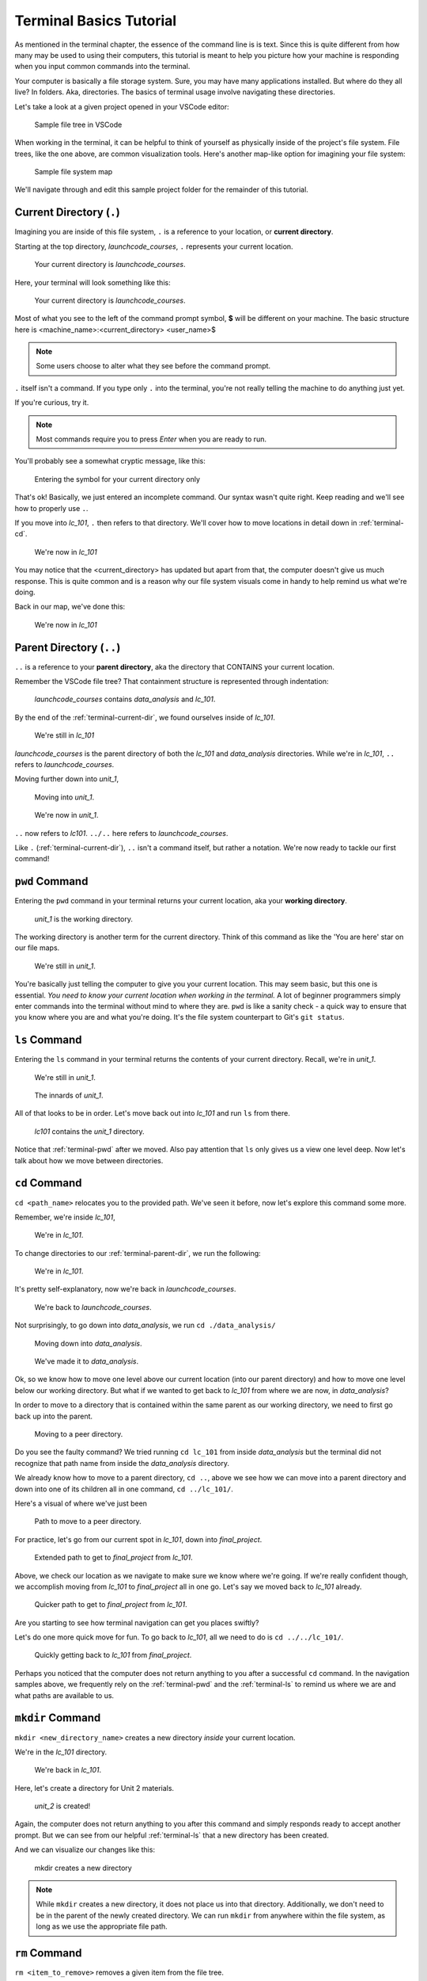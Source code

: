 .. _terminal-basics-tutorial:

Terminal Basics Tutorial
========================

As mentioned in the terminal chapter, the essence of the command line is 
is text. Since this is quite different from how many may be used to using
their computers, this tutorial is meant to help you picture how your
machine is responding when you input common commands into the terminal.

Your computer is basically a file storage system. Sure, you may have many
applications installed. But where do they all live? In folders. Aka,
directories. The basics of terminal usage involve navigating these
directories.

Let's take a look at a given project opened in your VSCode editor:

.. figure:: ./figures/init_tree.png
    :alt: File tree in VSCode

    Sample file tree in VSCode

When working in the terminal, it can be helpful to think of yourself as
physically inside of the project's file system. File trees, like the one
above, are common visualization tools. Here's another map-like option
for imagining your file system:

.. figure:: ./figures/init.png
    :alt: Sample file system map

    Sample file system map

We'll navigate through and edit this sample project folder for the 
remainder of this tutorial. 

.. _terminal-current-dir:

Current Directory (``.``)
-------------------------

Imagining you are inside of this file system, ``.`` is a reference 
to your location, or **current directory**.

Starting at the top directory, *launchcode_courses*, ``.`` represents 
your current location.

.. figure:: ./figures/locate_launchcode_courses.png
    :alt: Inside top directory

    Your current directory is *launchcode_courses*.

Here, your terminal will look something like this:

.. figure:: ./figures/init_terminal.png
    :alt: Terminal view in launchcode_courses

    Your current directory is *launchcode_courses*.

Most of what you see to the left of the command prompt symbol, 
**$** will be different on your machine. The basic structure here is 
<machine_name>:<current_directory> <user_name>$
   
.. note::

   Some users choose to alter what they see before the command prompt.


``.`` itself isn't a command. If you type only ``.`` into the terminal,
you're not really telling the machine to do anything just yet. 

If you're curious, try it. 

.. note::

   Most commands require you to press *Enter* when you are ready to run.


You'll probably see a somewhat cryptic message, like this:

.. figure:: ./figures/current_dir_terminal.png
    :alt: Current directory prompt response

    Entering the symbol for your current directory only

That's ok! Basically, we just entered an incomplete command. Our syntax
wasn't quite right. Keep reading and we'll see how to properly use ``.``.

If you move into *lc_101*, ``.`` then refers to that directory. We'll 
cover how to move locations in detail down in :ref:`terminal-cd`.

.. figure:: ./figures/change_current_dir_terminal.png
    :alt: Change directory to lc_101

    We're now in *lc_101*

You may notice that the <current_directory> has updated but apart from 
that, the computer doesn't give us much response. This is quite common
and is a reason why our file system visuals come in handy to help remind 
us what we're doing.

Back in our map, we've done this:

.. figure:: ./figures/lc101_current_dir.png
    :alt: Current directory lc_101

    We're now in *lc_101*



.. _terminal-parent-dir:

Parent Directory (``..``)
-------------------------

``..`` is a reference to your **parent directory**, aka the directory 
that CONTAINS your current location.

Remember the VSCode file tree? That containment structure is represented
through indentation:

.. figure:: ./figures/init_tree.png
    :alt: File tree in VSCode

    *launchcode_courses* contains *data_analysis* and *lc_101*.


By the end of the :ref:`terminal-current-dir`, we found ourselves inside 
of *lc_101*.

.. figure:: ./figures/lc101_current_dir.png
    :alt: Current directory lc_101

    We're still in *lc_101*

*launchcode_courses* is the parent directory of both the *lc_101* and 
*data_analysis* directories. While we're in *lc_101*, ``..`` refers to 
*launchcode_courses*.

Moving further down into *unit_1*, 

.. figure:: ./figures/cd_unit1_terminal.png
    :alt: lc_101 to unit_1

    Moving into *unit_1*.

.. figure:: ./figures/unit1_current_dir.png
    :alt: unit_1 location

    We're now in *unit_1*.

``..`` now refers to *lc101*. 
``../..`` here refers to *launchcode_courses*.

Like ``.`` (:ref:`terminal-current-dir`), ``..`` isn't a command itself, but rather a notation. We're
now ready to tackle our first command!


.. _terminal-pwd:

``pwd`` Command
---------------

Entering the ``pwd`` command in your terminal returns your current 
location, aka your **working directory**.

.. figure:: ./figures/pwd_unit1_terminal.png
    :alt: pwd unit_1

    *unit_1* is the working directory.

The working directory is another term for the current directory. Think of this 
command as like the 'You are here' star on our file maps. 

.. figure:: ./figures/unit1_current_dir.png
    :alt: unit_1 location

    We're still in *unit_1*.

You're basically just telling the computer to give you your current location. 
This may seem basic, but this one is essential. *You need to know your current 
location when working in the terminal.* A lot of beginner programmers simply enter 
commands into the terminal without mind to where they are. ``pwd`` is like a sanity
check -  a quick way to ensure that you know where you are and what you're doing.
It's the file system counterpart to Git's ``git status``.

.. _terminal-ls:

``ls`` Command
--------------

Entering the ``ls`` command in your terminal returns the contents of your 
current directory. Recall, we're in *unit_1*.

.. figure:: ./figures/unit1_current_dir.png
    :alt: unit_1 location

    We're still in *unit_1*.
    
.. figure:: ./figures/ls_unit1_terminal.png
    :alt: unit_1 contents

    The innards of *unit_1*.

All of that looks to be in order. Let's move back out into *lc_101* and run ``ls``
from there.

.. figure:: ./figures/ls_lc101_terminal.png
    :alt: lc101 contents

    *lc101* contains the *unit_1* directory.

Notice that :ref:`terminal-pwd` after we moved. Also pay attention that ``ls`` 
only gives us a view one level deep. Now let's talk about how we move between
directories.

.. _terminal-cd:

``cd`` Command
--------------

``cd <path_name>`` relocates you to the provided path. We've seen it before, now
let's explore this command some more.

Remember, we're inside *lc_101*, 

.. figure:: ./figures/lc101_current_dir.png
    :alt: lc101 location

    We're in *lc_101*.


To change directories to our :ref:`terminal-parent-dir`, we run the following:

.. figure:: ./figures/cd_lc101_to_parent_terminal.png
    :alt: move to parent dir

    We're in *lc_101*.

It's pretty self-explanatory, now we're back in *launchcode_courses*.

.. figure:: ./figures/locate_launchcode_courses.png
    :alt: launchcode_courses location

    We're back to *launchcode_courses*.

Not surprisingly, to go down into *data_analysis*, we run ``cd ./data_analysis/``

.. figure:: ./figures/cd_data_analysis_terminal.png
    :alt: move to data_analysis

    Moving down into *data_analysis*.

.. figure:: ./figures/locate_data_analysis.png
    :alt: inside data_analysis

    We've made it to *data_analysis*.

Ok, so we know how to move one level above our current location (into our parent 
directory) and how to move one level below our working directory. But what if we 
wanted to get back to *lc_101* from where we are now, in *data_analysis*?

In order to move to a directory that is contained within the same parent as our 
working directory, we need to first go back up into the parent. 

.. figure:: ./figures/cd_sibling_terminal.png
    :alt: move to a peer directory

    Moving to a peer directory.

Do you see the faulty command? We tried running ``cd lc_101`` from inside 
*data_analysis* but the terminal did not recognize that path name from inside
the *data_analysis* directory. 

We already know how to move to a parent directory, ``cd ..``, above we see how we
can move into a parent directory and down into one of its children all in one command,
``cd ../lc_101/``. 

Here's a visual of where we've just been

.. figure:: ./figures/cd_sibling.png
    :alt: path to a peer directory

    Path to move to a peer directory.

For practice, let's go from our current spot in *lc_101*, down into *final_project*.

.. figure:: ./figures/lc101_to_final_project.png
    :alt: path from lc_101 to final_project

    Extended path to get to *final_project* from *lc_101*.

Above, we check our location as we navigate to make sure we know where we're going. 
If we're really confident though, we accomplish moving from *lc_101* to *final_project*
all in one go. Let's say we moved back to *lc_101* already.

.. figure:: ./figures/cd_shorter.png
    :alt: shorter path from lc_101 to final_project

    Quicker path to get to *final_project* from *lc_101*.

Are you starting to see how terminal navigation can get you places
swiftly?

Let's do one more quick move for fun. To go back to *lc_101*, all we need to do is
``cd ../../lc_101/``.

.. figure:: ./figures/final_project_to_lc101.png
    :alt: to lc_101 from final_project

    Quickly getting back to *lc_101* from *final_project*.

Perhaps you noticed that the computer does not return anything to you after a 
successful ``cd`` command. In the navigation samples above, we frequently rely on the 
:ref:`terminal-pwd` and the :ref:`terminal-ls` to remind us where we are and what paths
are available to us.

.. _terminal-mkdir:

``mkdir`` Command
-----------------

``mkdir <new_directory_name>`` creates a new directory *inside* your current 
location. 

We're in the *lc_101* directory. 

.. figure:: ./figures/lc101_current_dir.png
    :alt: lc_101 location

    We're back in *lc_101*.

Here, let's create a directory for Unit 2 materials.

.. figure:: ./figures/mkdir_unit2_terminal.png
    :alt: Making a new directory

    *unit_2* is created!

Again, the computer does not return anything to you after this command 
and simply responds ready to accept another prompt. But we can see from our helpful
:ref:`terminal-ls` that a new directory has been created.

And we can visualize our changes like this:

.. figure:: ./figures/new_unit2.png
    :alt: Sample file tree with a new directory

    mkdir creates a new directory

.. note::

   While ``mkdir`` creates a new directory, it does not place us into that directory.
   Additionally, we don't need to be in the parent of the newly created directory.
   We can run ``mkdir`` from anywhere within the file system, as long as we use the
   appropriate file path.


.. _terminal-rm:

``rm`` Command
--------------

``rm <item_to_remove>`` removes a given item from the file tree. 

Let's say we decide we no longer need our *cities.sql* data. We can remove it!

For fun - and practice! - let's remove it while we're still located in the *lc_101*
directory.

.. figure:: ./figures/rm_terminal.png
    :alt: Removing cities.sql 

    ``rm`` removes a file

See what we did there? Instead of moving into the parent directory of *cities.sql*,
we just used the longer file path relative to our location in *lc_101*. And to check
that our ``rm`` command did what we expected? Well we also checked that right from 
our spot in *lc_101* with ``ls`` and a longer path.

Here's the map of what we've done:

.. figure:: ./figures/rm_cities.png
    :alt: Removing cities.sql from the tree

    *cities.sql* is gone!

To remove a directory entry, rather than simply a file, requires an 
**option** on the command. An option is an additional character, or 
set of characters, added on the the end of a text command to give the computer more
instructions related to your command. Options are usually indicated with a ``-``.
We'll talk more about the presence of options in :ref:`terminal-man`.

A common method to remove a directory is to 
use the ``-r`` option, although there are other choices.

Let's say we no longer want our *unit_2* directory. We're still in *lc_101*.

.. figure:: ./figures/rm_unit2_terminal.png
    :alt: using rm -r

    ``rm -r`` removes a directory entry

Notice, we try using simply `rm` but we get a response returned that the item we've
asked to remove is a directory. But alas, with ``rm -r``, we are able to successfully
remove the *unit_2* directory.

Back in our map:

.. figure:: ./figures/rm_unit2.png
    :alt: Sample file tree with a directory removed

    *unit_2* is gone without a trace


.. _terminal-cp:

``cp`` Command
--------------

``cp <source_path> <target_path>`` copies the item at the source and
puts it in the target path.

Take our sample file tree above. We're still in *lc_101* and say we want to copy our
*lakes.json* file and place that copy inside the *final_project* directory.

.. figure:: ./figures/cp_terminal.png
    :alt: Copying lakes.json

    *lakes.json* gets a copy

We didn't need to ``cd`` into *data_analysis* but since we are dealing with a file 
contained within it, it made sense to do so. Once we ran our ``cp`` command, we 
checked the contents of both *data_analysis* and *data_analysis/final_project* to
verify the copy was made.

And of course, now there are two *lakes.json*.

.. figure:: ./figures/cp_lakes.png
    :alt: Copy of lakes.json

    *lakes.json* double take


.. _terminal-mv:

``mv`` Command
--------------

``mv <item_to_move> <target_path>`` moves an item to the provided target path.

Still in *data_analysis*, lets move *data_analysis/lakes.json* into *lc_101*. 

.. figure:: ./figures/mv_terminal.png
    :alt: Move lakes.json

    *lakes.json* goes to *lc_101*

As usual, we use ``ls`` to verify our results. Now our map looks like the following:

.. figure:: ./figures/mv_lakes.png
    :alt: Moving lakes.json to lc101

    ``mv`` moves one of the *lakes.json*.


.. _terminal-touch:

``touch`` Command
-----------------

``touch <new_file_name>`` creates a new file.

Back in *data_analysis*, lets add a new *cafes.sql* file to our directory. 

.. figure:: ./figures/touch_terminal.png
    :alt: New cafes.sql file

    a brand new *cafes.sql* file, courtesy of the command line

Here's what that gives us:

.. figure:: ./figures/touch_cafes.png
    :alt: A new file

    ``touch`` adds a file


.. _terminal-clear:

``clear`` Command
-----------------

``clear`` wipes your terminal window of any previously run commands 
and outputs in case you need a clean screen to think straight. 

You probably won't encounter a scenario where you *need* to clear your
terminal, but it can be a nice command to know if you're a minimalist.

There's no change to our file map to show when this command is run. And in the 
terminal window, the command results in what looks like a new window.

.. figure:: ./figures/clear_terminal.png
    :alt: Clearing the terminal window

    ``clear`` gives you a clean slate.


.. _terminal-man:

``man`` Command
---------------

``man`` is your best friend. Running ``man <command>`` gives you a manual
entry of what that command does, what options it takes, and more
documentation than you could ever need. It's so thorough, it makes this
guide blush. Any command you think you may need but you're not sure how 
to use it, or maybe you want to do something specific and are wondering if
there's a specialized option for it, use ``man`` to get more info!

Practice looking up some of the commands you know; maybe you'll learn a 
new option or two!

Some other terminal stuff you should know when using the manual:

- Some entries are very long! They will probably need to be scrolled 
    through. You'll know there's more to read if you see ``:`` at the 
    bottom of your terminal window. You can use your keyboard's arrow keys to
    navigate the entry. If you reach the bottom of the entry,
    you'll see a line that reads ``END``.

- Once you're finished reading, you'll need to exit the manual page 
    using the :ref:`terminal-q` command. 

.. _terminal-ctrlc:

``ctrl + c`` Details
--------------------

*ctrl + c* can be used to exit a running program.

Some programs take different commands to exit. *ctrl + c* 
is sometimes used to prompt the running program for an 
exit command.

.. _terminal-q:

``q``
-----

``q`` is another command for exiting a running program.
